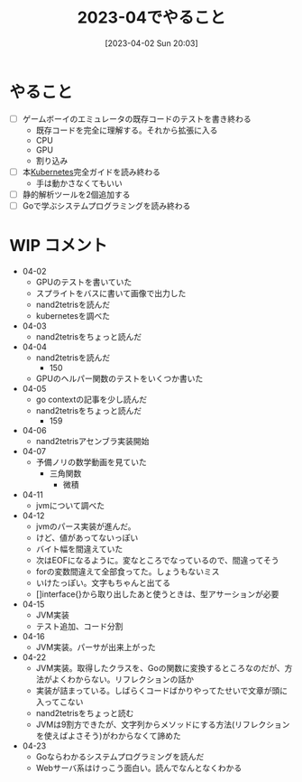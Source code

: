 #+title:      2023-04でやること
#+date:       [2023-04-02 Sun 20:03]
#+filetags:   :essay:
#+identifier: 20230402T200334

* やること

- [ ] ゲームボーイのエミュレータの既存コードのテストを書き終わる
  - 既存コードを完全に理解する。それから拡張に入る
  - CPU
  - GPU
  - 割り込み
- [ ] 本[[id:81b73757-21b3-438c-ab65-680b5ad88a1b][Kubernetes]]完全ガイドを読み終わる
  - 手は動かさなくてもいい
- [ ] 静的解析ツールを2個追加する
- [ ] Goで学ぶシステムプログラミングを読み終わる

* WIP コメント
- 04-02
  - GPUのテストを書いていた
  - スプライトをバスに書いて画像で出力した
  - nand2tetrisを読んだ
  - kubernetesを調べた
- 04-03
  - nand2tetrisをちょっと読んだ
- 04-04
  - nand2tetrisを読んだ
    - 150
  - GPUのヘルパー関数のテストをいくつか書いた
- 04-05
  - go contextの記事を少し読んだ
  - nand2tetrisをちょっと読んだ
    - 159
- 04-06
  - nand2tetrisアセンブラ実装開始
- 04-07
  - 予備ノリの数学動画を見ていた
    - 三角関数
      - 微積
- 04-11
  - jvmについて調べた
- 04-12
  - jvmのパース実装が進んだ。
  - けど、値があってないっぽい
  - バイト幅を間違えていた
  - 次はEOFになるように。変なところでなっているので、間違ってそう
  - forの変数間違えて全部食ってた。しょうもないミス
  - いけたっぽい。文字もちゃんと出てる
  - []interface{}から取り出したあと使うときは、型アサーションが必要
- 04-15
  - JVM実装
  - テスト追加、コード分割
- 04-16
  - JVM実装。パーサが出来上がった
- 04-22
  - JVM実装。取得したクラスを、Goの関数に変換するところなのだが、方法がよくわからない。リフレクションの話か
  - 実装が詰まっている。しばらくコードばかりやってたせいで文章が頭に入ってこない
  - nand2tetrisをちょっと読む
  - JVMは9割方できたが、文字列からメソッドにする方法(リフレクションを使えばよさそう)がわからなくて諦めた
- 04-23
  - Goならわかるシステムプログラミングを読んだ
  - Webサーバ系はけっこう面白い。読んでなんとなくわかる
